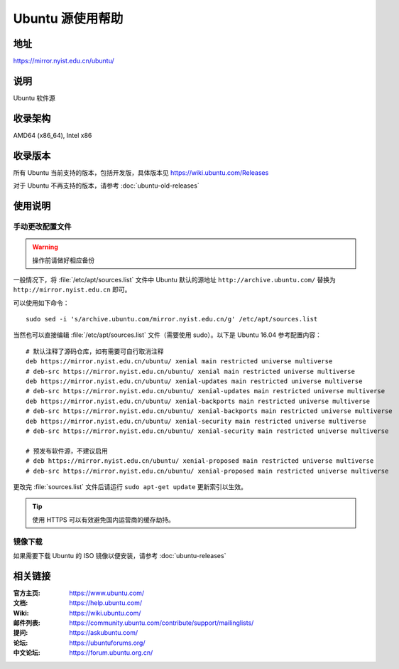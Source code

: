 =================
Ubuntu 源使用帮助
=================

地址
====

https://mirror.nyist.edu.cn/ubuntu/

说明
====

Ubuntu 软件源

收录架构
========

AMD64 (x86_64), Intel x86

收录版本
========

所有 Ubuntu 当前支持的版本，包括开发版，具体版本见 https://wiki.ubuntu.com/Releases

对于 Ubuntu 不再支持的版本，请参考 :doc:`ubuntu-old-releases`

使用说明
========


手动更改配置文件
----------------

.. warning::
    操作前请做好相应备份

一般情况下，将 :file:`/etc/apt/sources.list` 文件中 Ubuntu 默认的源地址 ``http://archive.ubuntu.com/``
替换为 ``http://mirror.nyist.edu.cn`` 即可。

可以使用如下命令：

::

  sudo sed -i 's/archive.ubuntu.com/mirror.nyist.edu.cn/g' /etc/apt/sources.list

当然也可以直接编辑 :file:`/etc/apt/sources.list` 文件（需要使用 sudo）。以下是 Ubuntu 16.04 参考配置内容：

::

    # 默认注释了源码仓库，如有需要可自行取消注释
    deb https://mirror.nyist.edu.cn/ubuntu/ xenial main restricted universe multiverse
    # deb-src https://mirror.nyist.edu.cn/ubuntu/ xenial main restricted universe multiverse
    deb https://mirror.nyist.edu.cn/ubuntu/ xenial-updates main restricted universe multiverse
    # deb-src https://mirror.nyist.edu.cn/ubuntu/ xenial-updates main restricted universe multiverse
    deb https://mirror.nyist.edu.cn/ubuntu/ xenial-backports main restricted universe multiverse
    # deb-src https://mirror.nyist.edu.cn/ubuntu/ xenial-backports main restricted universe multiverse
    deb https://mirror.nyist.edu.cn/ubuntu/ xenial-security main restricted universe multiverse
    # deb-src https://mirror.nyist.edu.cn/ubuntu/ xenial-security main restricted universe multiverse

    # 预发布软件源，不建议启用
    # deb https://mirror.nyist.edu.cn/ubuntu/ xenial-proposed main restricted universe multiverse
    # deb-src https://mirror.nyist.edu.cn/ubuntu/ xenial-proposed main restricted universe multiverse

更改完 :file:`sources.list` 文件后请运行 ``sudo apt-get update`` 更新索引以生效。

.. tip::
    使用 HTTPS 可以有效避免国内运营商的缓存劫持。


镜像下载
--------

如果需要下载 Ubuntu 的 ISO 镜像以便安装，请参考 :doc:`ubuntu-releases`

相关链接
========

:官方主页: https://www.ubuntu.com/
:文档: https://help.ubuntu.com/
:Wiki: https://wiki.ubuntu.com/
:邮件列表: https://community.ubuntu.com/contribute/support/mailinglists/
:提问: https://askubuntu.com/
:论坛: https://ubuntuforums.org/
:中文论坛: https://forum.ubuntu.org.cn/
